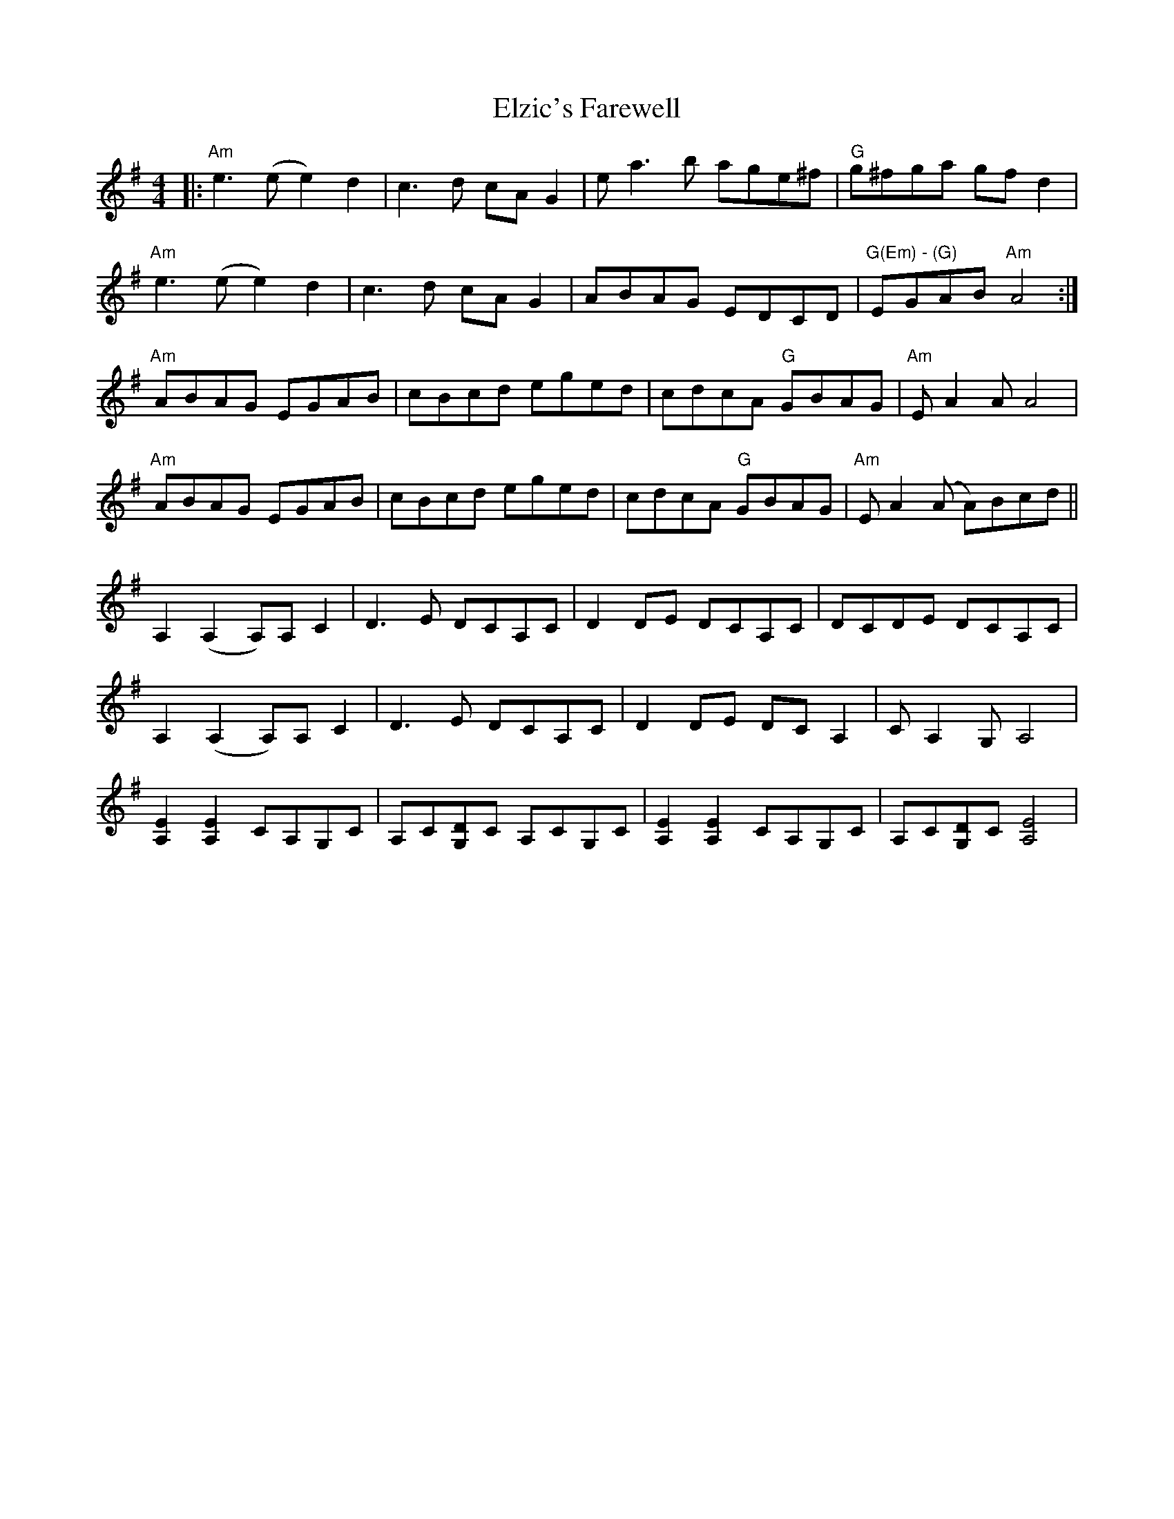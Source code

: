 X: 11853
T: Elzic's Farewell
R: reel
M: 4/4
K: Adorian
|:"Am"e2>(e2 e2)d2|c3d cAG2|e a2>b2 age^f|"G"g^fga gfd2|
"Am"e2>(e2 e2)d2|c3d cAG2|ABAG EDCD|"G(Em) - (G)"EGAB"Am"A4:|
"Am"ABAG EGAB|cBcd eged|cdcA "G"GBAG|"Am"EA2A A4|
"Am"ABAG EGAB|cBcd eged|cdcA "G"GBAG|"Am"EA2(A A)Bcd||
A,2(A,2A,)A,C2|D3E DCA,C|D2DE DCA,C|DCDE DCA,C|
A,2(A,2A,)A,C2|D3E DCA,C|D2DE DCA,2|CA,2G, A,4|
[A,2E2][A,2E2] CA,G,C|A,C[G,D]C A,CG,C|[A,2E2][A,2E2] CA,G,C|A,C[G,D]C [A,4E4]|

